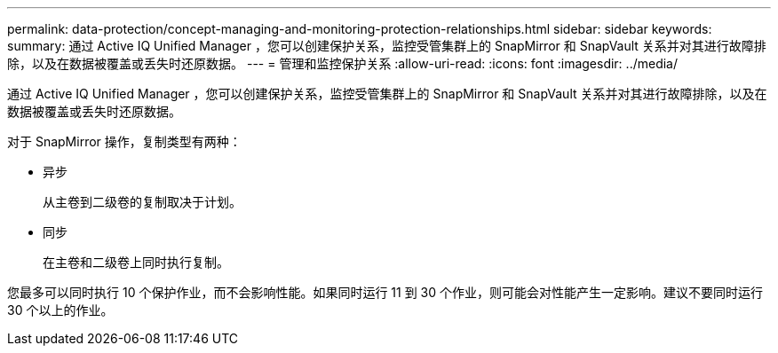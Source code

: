 ---
permalink: data-protection/concept-managing-and-monitoring-protection-relationships.html 
sidebar: sidebar 
keywords:  
summary: 通过 Active IQ Unified Manager ，您可以创建保护关系，监控受管集群上的 SnapMirror 和 SnapVault 关系并对其进行故障排除，以及在数据被覆盖或丢失时还原数据。 
---
= 管理和监控保护关系
:allow-uri-read: 
:icons: font
:imagesdir: ../media/


[role="lead"]
通过 Active IQ Unified Manager ，您可以创建保护关系，监控受管集群上的 SnapMirror 和 SnapVault 关系并对其进行故障排除，以及在数据被覆盖或丢失时还原数据。

对于 SnapMirror 操作，复制类型有两种：

* 异步
+
从主卷到二级卷的复制取决于计划。

* 同步
+
在主卷和二级卷上同时执行复制。



您最多可以同时执行 10 个保护作业，而不会影响性能。如果同时运行 11 到 30 个作业，则可能会对性能产生一定影响。建议不要同时运行 30 个以上的作业。
